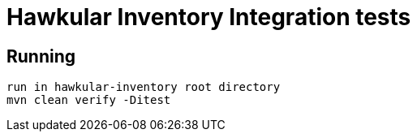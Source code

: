 = Hawkular Inventory Integration tests

== Running
 run in hawkular-inventory root directory
 mvn clean verify -Ditest
